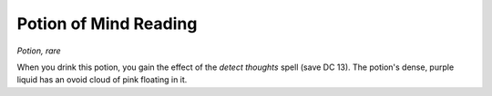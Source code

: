 
.. _srd:potion-of-mind-reading:

Potion of Mind Reading
------------------------------------------------------


*Potion, rare*

When you drink this potion, you gain the effect of the *detect thoughts*
spell (save DC 13). The potion's dense, purple liquid has an ovoid cloud
of pink floating in it.

